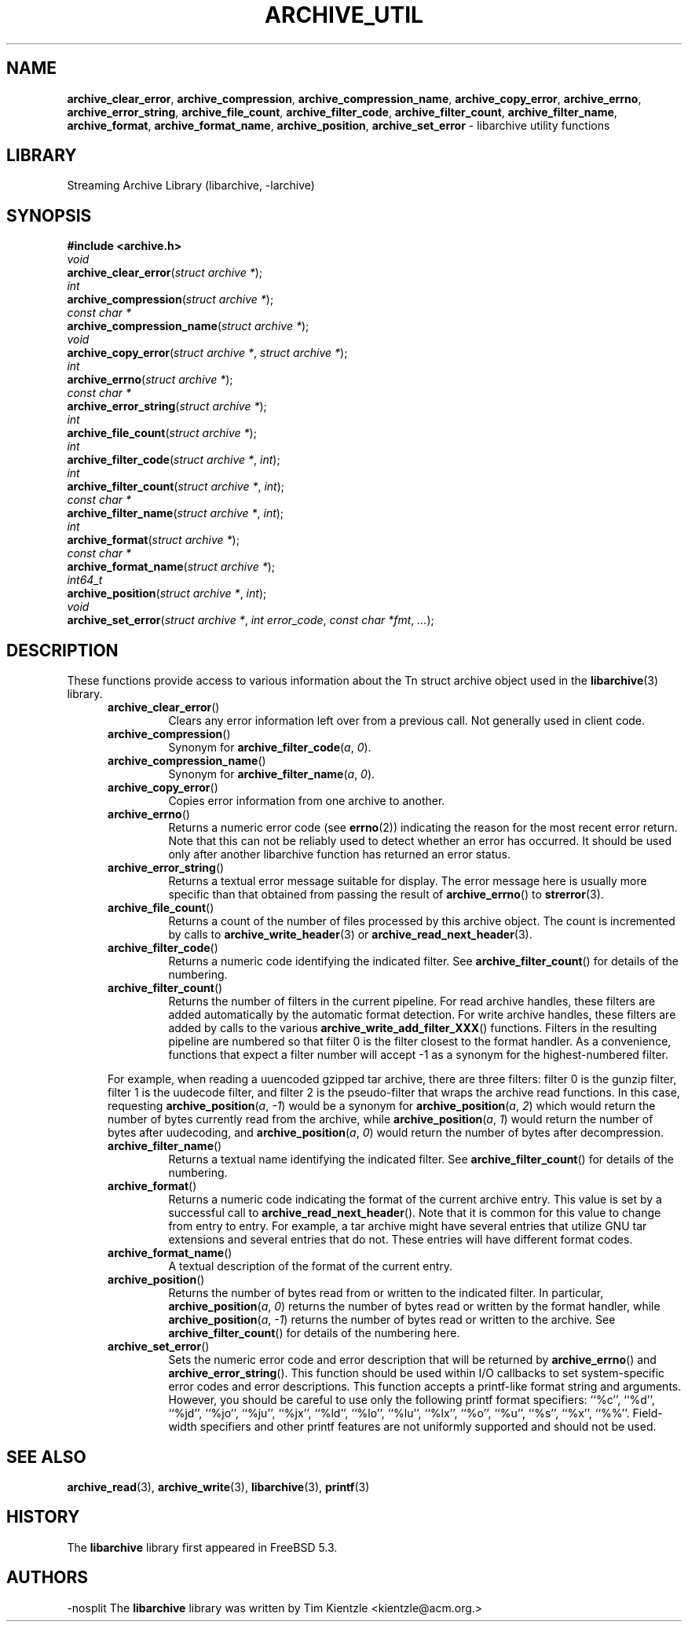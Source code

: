 .TH ARCHIVE_UTIL 3 "February 2, 2012" ""
.SH NAME
.ad l
\fB\%archive_clear_error\fP,
\fB\%archive_compression\fP,
\fB\%archive_compression_name\fP,
\fB\%archive_copy_error\fP,
\fB\%archive_errno\fP,
\fB\%archive_error_string\fP,
\fB\%archive_file_count\fP,
\fB\%archive_filter_code\fP,
\fB\%archive_filter_count\fP,
\fB\%archive_filter_name\fP,
\fB\%archive_format\fP,
\fB\%archive_format_name\fP,
\fB\%archive_position\fP,
\fB\%archive_set_error\fP
\- libarchive utility functions
.SH LIBRARY
.ad l
Streaming Archive Library (libarchive, -larchive)
.SH SYNOPSIS
.ad l
\fB#include <archive.h>\fP
.br
\fIvoid\fP
.br
\fB\%archive_clear_error\fP(\fI\%struct\ archive\ *\fP);
.br
\fIint\fP
.br
\fB\%archive_compression\fP(\fI\%struct\ archive\ *\fP);
.br
\fIconst char *\fP
.br
\fB\%archive_compression_name\fP(\fI\%struct\ archive\ *\fP);
.br
\fIvoid\fP
.br
\fB\%archive_copy_error\fP(\fI\%struct\ archive\ *\fP, \fI\%struct\ archive\ *\fP);
.br
\fIint\fP
.br
\fB\%archive_errno\fP(\fI\%struct\ archive\ *\fP);
.br
\fIconst char *\fP
.br
\fB\%archive_error_string\fP(\fI\%struct\ archive\ *\fP);
.br
\fIint\fP
.br
\fB\%archive_file_count\fP(\fI\%struct\ archive\ *\fP);
.br
\fIint\fP
.br
\fB\%archive_filter_code\fP(\fI\%struct\ archive\ *\fP, \fI\%int\fP);
.br
\fIint\fP
.br
\fB\%archive_filter_count\fP(\fI\%struct\ archive\ *\fP, \fI\%int\fP);
.br
\fIconst char *\fP
.br
\fB\%archive_filter_name\fP(\fI\%struct\ archive\ *\fP, \fI\%int\fP);
.br
\fIint\fP
.br
\fB\%archive_format\fP(\fI\%struct\ archive\ *\fP);
.br
\fIconst char *\fP
.br
\fB\%archive_format_name\fP(\fI\%struct\ archive\ *\fP);
.br
\fIint64_t\fP
.br
\fB\%archive_position\fP(\fI\%struct\ archive\ *\fP, \fI\%int\fP);
.br
\fIvoid\fP
.br
\fB\%archive_set_error\fP(\fI\%struct\ archive\ *\fP, \fI\%int\ error_code\fP, \fI\%const\ char\ *fmt\fP, \fI\%...\fP);
.SH DESCRIPTION
.ad l
These functions provide access to various information about the
Tn struct archive
object used in the
\fBlibarchive\fP(3)
library.
.RS 5
.TP
\fB\%archive_clear_error\fP()
Clears any error information left over from a previous call.
Not generally used in client code.
.TP
\fB\%archive_compression\fP()
Synonym for
\fB\%archive_filter_code\fP(\fI\%a\fP, \fI\%0\fP).
.TP
\fB\%archive_compression_name\fP()
Synonym for
\fB\%archive_filter_name\fP(\fI\%a\fP, \fI\%0\fP).
.TP
\fB\%archive_copy_error\fP()
Copies error information from one archive to another.
.TP
\fB\%archive_errno\fP()
Returns a numeric error code (see
\fBerrno\fP(2))
indicating the reason for the most recent error return.
Note that this can not be reliably used to detect whether an
error has occurred.
It should be used only after another libarchive function
has returned an error status.
.TP
\fB\%archive_error_string\fP()
Returns a textual error message suitable for display.
The error message here is usually more specific than that
obtained from passing the result of
\fB\%archive_errno\fP()
to
\fBstrerror\fP(3).
.TP
\fB\%archive_file_count\fP()
Returns a count of the number of files processed by this archive object.
The count is incremented by calls to
\fBarchive_write_header\fP(3)
or
\fBarchive_read_next_header\fP(3).
.TP
\fB\%archive_filter_code\fP()
Returns a numeric code identifying the indicated filter.
See
\fB\%archive_filter_count\fP()
for details of the numbering.
.TP
\fB\%archive_filter_count\fP()
Returns the number of filters in the current pipeline.
For read archive handles, these filters are added automatically
by the automatic format detection.
For write archive handles, these filters are added by calls to the various
\fB\%archive_write_add_filter_XXX\fP()
functions.
Filters in the resulting pipeline are numbered so that filter 0
is the filter closest to the format handler.
As a convenience, functions that expect a filter number will
accept -1 as a synonym for the highest-numbered filter.
.PP
For example, when reading a uuencoded gzipped tar archive, there
are three filters:
filter 0 is the gunzip filter,
filter 1 is the uudecode filter,
and filter 2 is the pseudo-filter that wraps the archive read functions.
In this case, requesting
\fB\%archive_position\fP(\fI\%a\fP, \fI\%-1\fP)
would be a synonym for
\fB\%archive_position\fP(\fI\%a\fP, \fI\%2\fP)
which would return the number of bytes currently read from the archive, while
\fB\%archive_position\fP(\fI\%a\fP, \fI\%1\fP)
would return the number of bytes after uudecoding, and
\fB\%archive_position\fP(\fI\%a\fP, \fI\%0\fP)
would return the number of bytes after decompression.
.TP
\fB\%archive_filter_name\fP()
Returns a textual name identifying the indicated filter.
See
\fB\%archive_filter_count\fP()
for details of the numbering.
.TP
\fB\%archive_format\fP()
Returns a numeric code indicating the format of the current
archive entry.
This value is set by a successful call to
\fB\%archive_read_next_header\fP().
Note that it is common for this value to change from
entry to entry.
For example, a tar archive might have several entries that
utilize GNU tar extensions and several entries that do not.
These entries will have different format codes.
.TP
\fB\%archive_format_name\fP()
A textual description of the format of the current entry.
.TP
\fB\%archive_position\fP()
Returns the number of bytes read from or written to the indicated filter.
In particular,
\fB\%archive_position\fP(\fI\%a\fP, \fI\%0\fP)
returns the number of bytes read or written by the format handler, while
\fB\%archive_position\fP(\fI\%a\fP, \fI\%-1\fP)
returns the number of bytes read or written to the archive.
See
\fB\%archive_filter_count\fP()
for details of the numbering here.
.TP
\fB\%archive_set_error\fP()
Sets the numeric error code and error description that will be returned
by
\fB\%archive_errno\fP()
and
\fB\%archive_error_string\fP().
This function should be used within I/O callbacks to set system-specific
error codes and error descriptions.
This function accepts a printf-like format string and arguments.
However, you should be careful to use only the following printf
format specifiers:
``%c'',
``%d'',
``%jd'',
``%jo'',
``%ju'',
``%jx'',
``%ld'',
``%lo'',
``%lu'',
``%lx'',
``%o'',
``%u'',
``%s'',
``%x'',
``%%''.
Field-width specifiers and other printf features are
not uniformly supported and should not be used.
.RE
.SH SEE ALSO
.ad l
\fBarchive_read\fP(3),
\fBarchive_write\fP(3),
\fBlibarchive\fP(3),
\fBprintf\fP(3)
.SH HISTORY
.ad l
The
\fB\%libarchive\fP
library first appeared in
FreeBSD 5.3.
.SH AUTHORS
.ad l
-nosplit
The
\fB\%libarchive\fP
library was written by
Tim Kientzle \%<kientzle@acm.org.>
